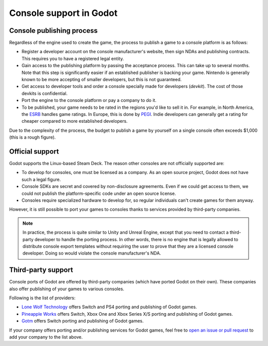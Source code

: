 .. _doc_consoles:

Console support in Godot
========================

Console publishing process
--------------------------

Regardless of the engine used to create the game, the process to publish a game
to a console platform is as follows:

- Register a developer account on the console manufacturer's website, then sign
  NDAs and publishing contracts. This requires you to have a registered legal
  entity.
- Gain access to the publishing platform by passing the acceptance process. This
  can take up to several months. Note that this step is significantly easier if
  an established publisher is backing your game. Nintendo is generally known to
  be more accepting of smaller developers, but this is not guaranteed.
- Get access to developer tools and order a console specially made for
  developers (*devkit*). The cost of those devkits is confidential.
- Port the engine to the console platform or pay a company to do it.
- To be published, your game needs to be rated in the regions you'd like to sell
  it in. For example, in North America, the `ESRB <https://www.esrb.org/>`__
  handles game ratings. In Europe, this is done by
  `PEGI <https://pegi.info/>`__. Indie developers can generally get a rating
  for cheaper compared to more established developers.

Due to the complexity of the process, the budget to publish a game by yourself on a
single console often exceeds $1,000 (this is a rough figure).

Official support
----------------

Godot supports the Linux-based Steam Deck. The reason other consoles are not
officially supported are:

- To develop for consoles, one must be licensed as a company.
  As an open source project, Godot does not have such a legal figure.
- Console SDKs are secret and covered by non-disclosure agreements.
  Even if we could get access to them, we could not publish
  the platform-specific code under an open source license.
- Consoles require specialized hardware to develop for, so regular individuals
  can't create games for them anyway.

However, it is still possible to port your games to consoles thanks to services
provided by third-party companies.

.. note::

    In practice, the process is quite similar to Unity and Unreal Engine, except
    that you need to contact a third-party developer to handle the porting
    process. In other words, there is no engine that is legally allowed to
    distribute console export templates without requiring the user to prove that
    they are a licensed console developer. Doing so would violate the console
    manufacturer's NDA.

Third-party support
-------------------

Console ports of Godot are offered by third-party companies (which have
ported Godot on their own). These companies also offer publishing of
your games to various consoles.

Following is the list of providers:

- `Lone Wolf Technology <http://www.lonewolftechnology.com/>`_ offers
  Switch and PS4 porting and publishing of Godot games.
- `Pineapple Works <https://pineapple.works/>`_ offers
  Switch, Xbox One and Xbox Series X/S porting and publishing of Godot games.

- `Gotm <https://gotm.io/about/gpp>`_ offers
  Switch porting and publishing of Godot games.

If your company offers porting and/or publishing services for Godot games,
feel free to
`open an issue or pull request <https://github.com/godotengine/godot-docs>`_
to add your company to the list above.
